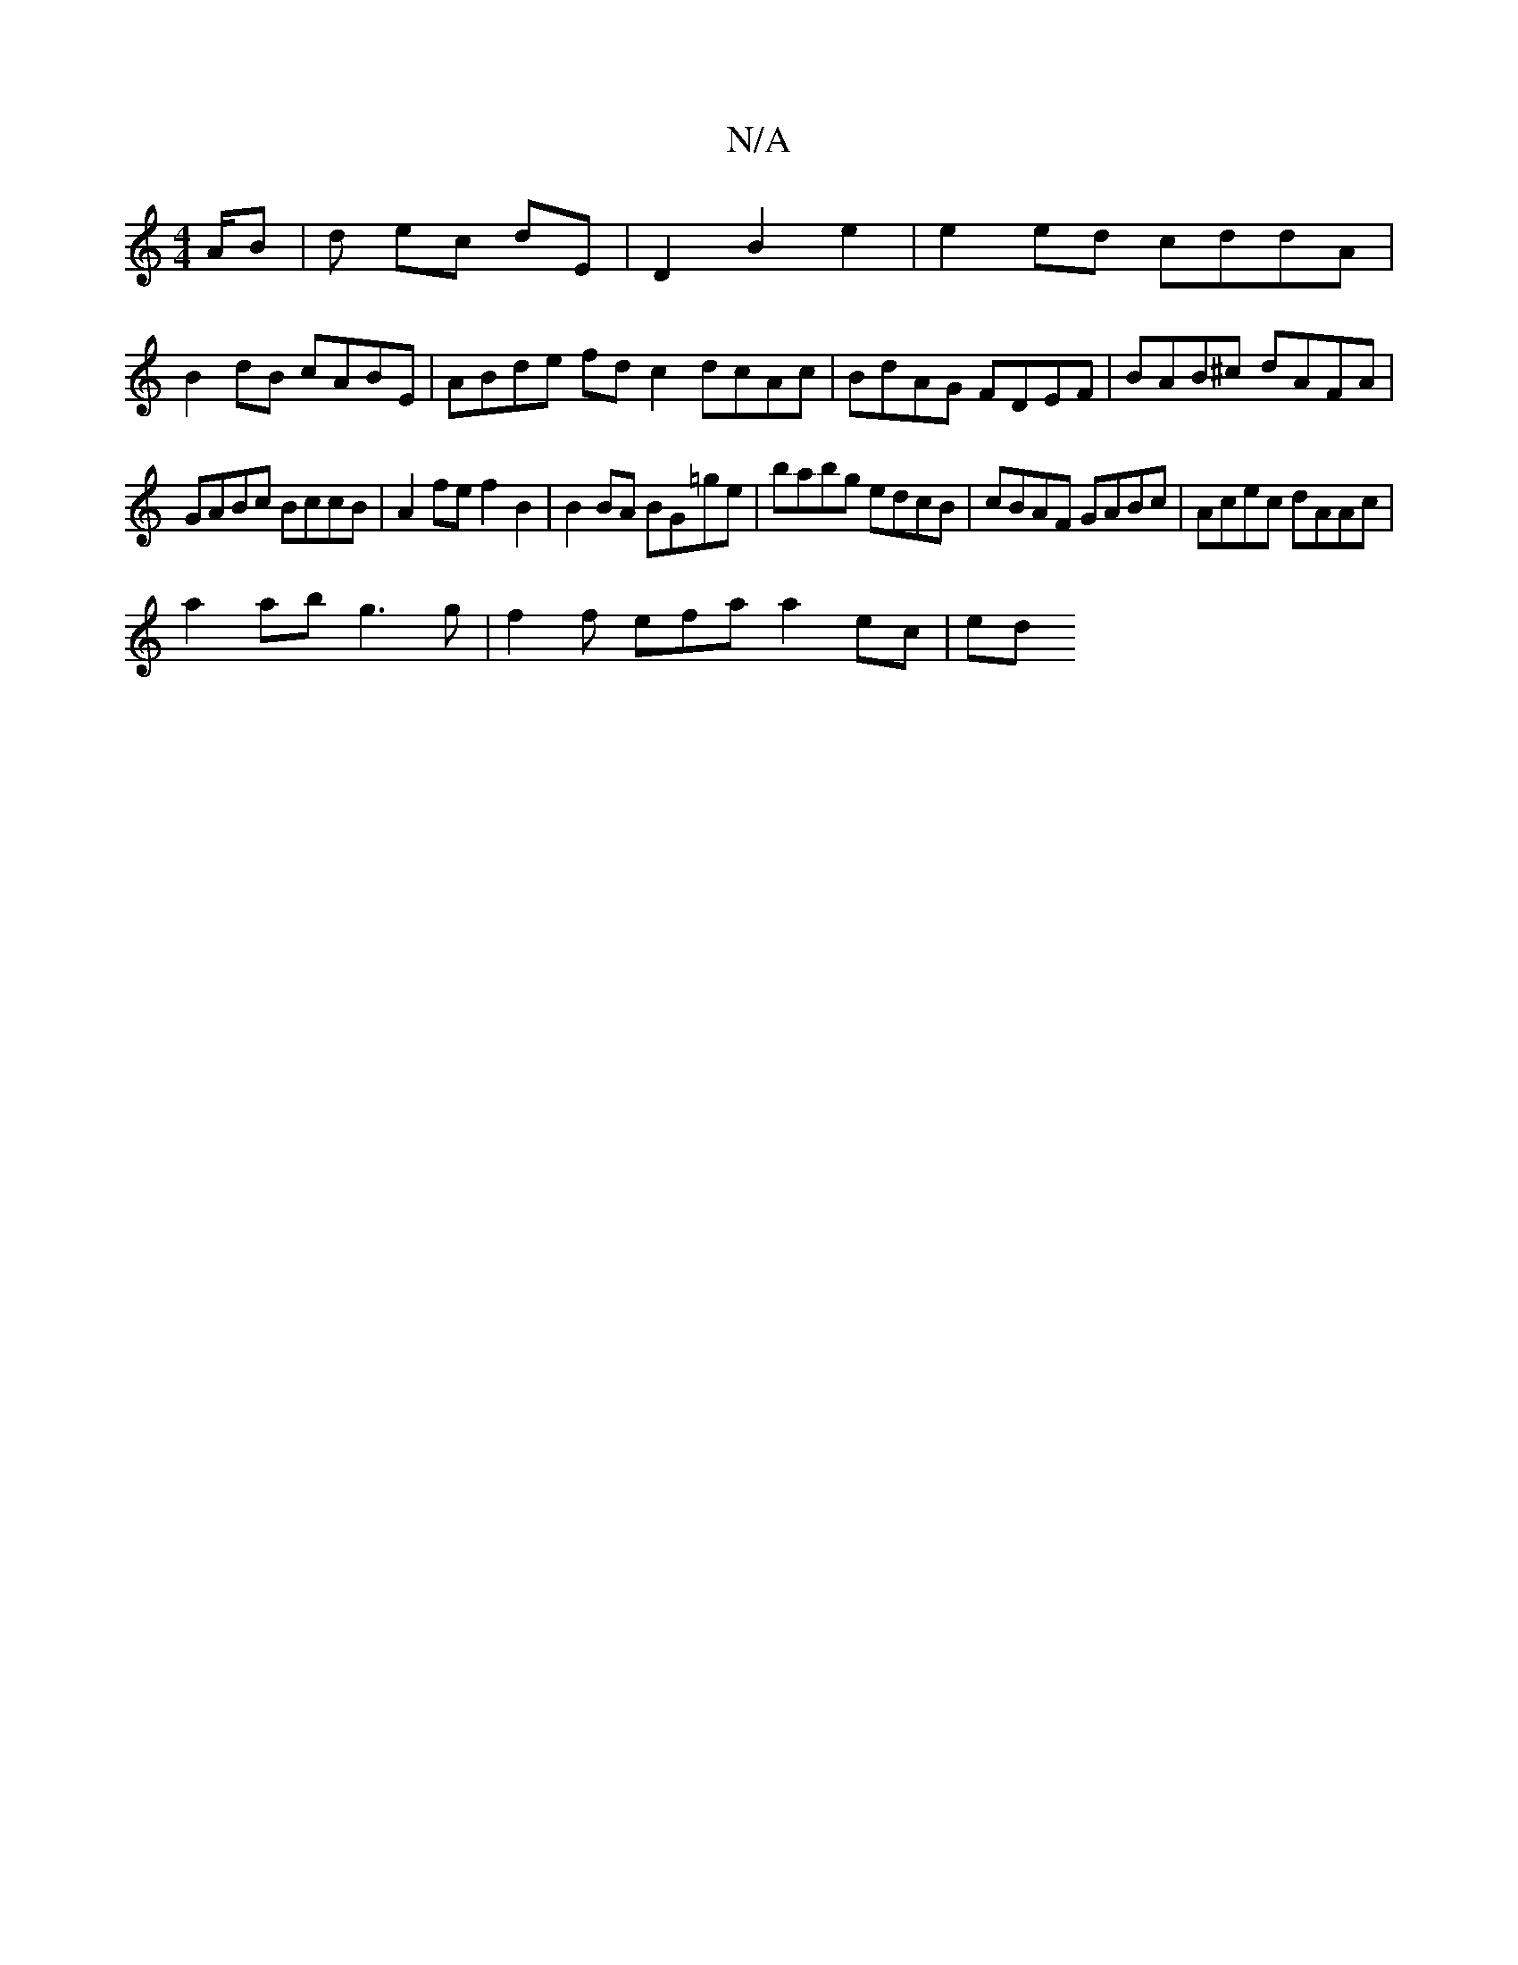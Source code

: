 X:1
T:N/A
M:4/4
R:N/A
K:Cmajor
A/B |d ec dE | D2 B2 e2 | e2 ed cddA |
B2 dB cABE | ABde fd c2 dcAc | BdAG FDEF | BAB^c dAFA |
GABc BccB | A2 fe f2 B2 | B2 BA BG=ge | babg edcB | cBAF GABc | Acec dAAc |
a2 ab g3 g | f2f efa a2ec |ed